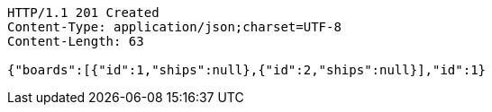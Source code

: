 [source,http,options="nowrap"]
----
HTTP/1.1 201 Created
Content-Type: application/json;charset=UTF-8
Content-Length: 63

{"boards":[{"id":1,"ships":null},{"id":2,"ships":null}],"id":1}
----